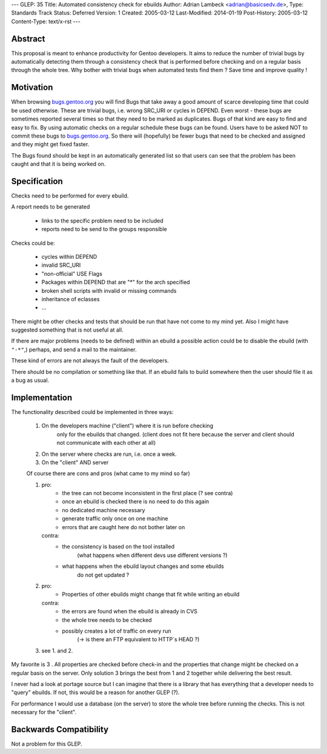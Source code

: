 ---
GLEP: 35
Title: Automated consistency check for ebuilds
Author: Adrian Lambeck <adrian@basicsedv.de>,
Type: Standards Track
Status: Deferred
Version: 1
Created: 2005-03-12
Last-Modified: 2014-01-19
Post-History: 2005-03-12
Content-Type: text/x-rst
---


Abstract
========

This proposal is meant to enhance productivity for Gentoo developers.
It aims to reduce the number of trivial bugs by automatically detecting them
through a consistency check that is performed before checking and on a regular
basis through the whole tree.
Why bother with trivial bugs when automated tests find them ?
Save time and improve quality !


Motivation
==========

When browsing `bugs.gentoo.org`_ you will find Bugs that take away a good
amount of scarce developing time that could be used otherwise.  These are
trivial bugs, i.e. wrong SRC_URI or cycles in DEPEND. Even worst - these bugs
are sometimes reported several times so that they need to be marked as
duplicates.  Bugs of that kind are easy to find and easy to fix. By using
automatic checks on a regular schedule these bugs can be found.  Users have to
be asked NOT to commit these bugs to `bugs.gentoo.org`_.  So there will
(hopefully) be fewer bugs that need to be checked and assigned and they might
get fixed faster.

.. _bugs.gentoo.org: http://bugs.gentoo.org

The Bugs found should be kept in an automatically generated list so that users
can see that the problem has been caught and that it is being worked on.


Specification
=============

Checks need to be performed for every ebuild.

A report needs to be generated

	- links to the specific problem need to be included
	- reports need to be send to the groups responsible
	
Checks could be:

	- cycles within DEPEND
	- invalid SRC_URI
	- "non-official" USE Flags
	- Packages within DEPEND that are "*" for the arch specified
	- broken shell scripts with invalid or missing commands
	- inheritance of eclasses
	- ...

There might be other checks and tests that should be run
that have not come to my mind yet. Also I might have suggested something that
is not useful at all.

If there are major problems (needs to be defined) within an ebuild a possible
action could be to disable the ebuild (with ``"-*"``,)  perhaps, and send a
mail to the maintainer.

These kind of errors are not always the fault of the developers.

There should be no compilation or something like that. If an ebuild fails to
build somewhere then the user should file it as a bug as usual.


Implementation
==============

The functionality described could be implemented in three ways:

	1. On the developers machine ("client") where it is run before checking
		only for the ebuilds that changed. (client does not fit here because 
		the server and client should not communicate with each other at all)
	
	2. On the server where checks are run, i.e. once a week.
	
	3. On the "client" AND server 


	Of course there are cons and pros (what came to my mind so far)
	
	1.
		pro: 
			- the tree can not become inconsistent in the first place (? see contra)
			- once an ebuild is checked there is no need to do this again
			- no dedicated machine necessary
			- generate traffic only once on one machine
			- errors that are caught here do not bother later on
		
		contra:
			- the consistency is based on the tool installed 
			 	(what happens when different devs use different versions ?)
			- what happens when the ebuild layout changes and some ebuilds
				do not get updated ?
			 
	2.
		pro:
			- Properties of other ebuilds might change that fit while writing an ebuild
		
		contra:
			- the errors are found when the ebuild is already in CVS
			- the whole tree needs to be checked
			- possibly creates a lot of traffic on every run
				(-> is there an FTP equivalent to HTTP`s HEAD ?)
				
	3. see 1. and 2.

My favorite is 3 . All properties are checked before check-in and 
the properties that change might be checked on a regular basis on the server.
Only solution 3 brings the best from 1 and 2 together while delivering the best result.

I never had a look at portage source but I can imagine that there is a library
that has everything that a developer needs to "query" ebuilds. If not, this
would be a reason for another GLEP (?).

For performance I would use a database (on the server) to store the whole tree before
running the checks. This is not necessary for the "client".


Backwards Compatibility
=======================

Not a problem for this GLEP.
